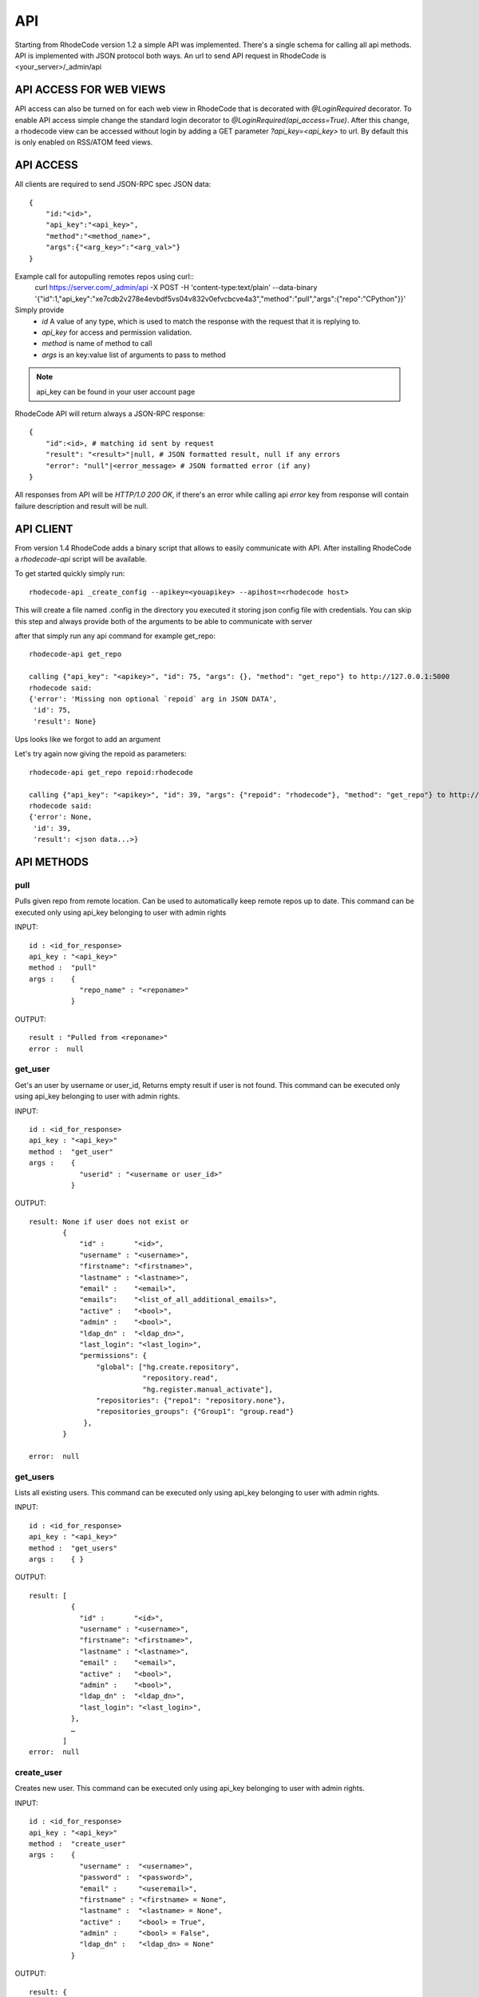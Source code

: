 .. _api:

===
API
===


Starting from RhodeCode version 1.2 a simple API was implemented.
There's a single schema for calling all api methods. API is implemented
with JSON protocol both ways. An url to send API request in RhodeCode is
<your_server>/_admin/api

API ACCESS FOR WEB VIEWS
++++++++++++++++++++++++

API access can also be turned on for each web view in RhodeCode that is 
decorated with `@LoginRequired` decorator. To enable API access simple change 
the standard login decorator to `@LoginRequired(api_access=True)`. 
After this change, a rhodecode view can be accessed without login by adding a 
GET parameter `?api_key=<api_key>` to url. By default this is only
enabled on RSS/ATOM feed views.


API ACCESS
++++++++++

All clients are required to send JSON-RPC spec JSON data::

    {   
        "id:"<id>",
        "api_key":"<api_key>",
        "method":"<method_name>",
        "args":{"<arg_key>":"<arg_val>"}
    }

Example call for autopulling remotes repos using curl::
    curl https://server.com/_admin/api -X POST -H 'content-type:text/plain' --data-binary '{"id":1,"api_key":"xe7cdb2v278e4evbdf5vs04v832v0efvcbcve4a3","method":"pull","args":{"repo":"CPython"}}'

Simply provide
 - *id* A value of any type, which is used to match the response with the request that it is replying to.
 - *api_key* for access and permission validation.
 - *method* is name of method to call
 - *args* is an key:value list of arguments to pass to method

.. note::

    api_key can be found in your user account page


RhodeCode API will return always a JSON-RPC response::

    {   
        "id":<id>, # matching id sent by request
        "result": "<result>"|null, # JSON formatted result, null if any errors
        "error": "null"|<error_message> # JSON formatted error (if any)
    }

All responses from API will be `HTTP/1.0 200 OK`, if there's an error while
calling api *error* key from response will contain failure description
and result will be null.


API CLIENT
++++++++++

From version 1.4 RhodeCode adds a binary script that allows to easily
communicate with API. After installing RhodeCode a `rhodecode-api` script
will be available.

To get started quickly simply run::

  rhodecode-api _create_config --apikey=<youapikey> --apihost=<rhodecode host>
 
This will create a file named .config in the directory you executed it storing
json config file with credentials. You can skip this step and always provide
both of the arguments to be able to communicate with server


after that simply run any api command for example get_repo::
 
 rhodecode-api get_repo

 calling {"api_key": "<apikey>", "id": 75, "args": {}, "method": "get_repo"} to http://127.0.0.1:5000
 rhodecode said:
 {'error': 'Missing non optional `repoid` arg in JSON DATA',
  'id': 75,
  'result': None}

Ups looks like we forgot to add an argument

Let's try again now giving the repoid as parameters::

    rhodecode-api get_repo repoid:rhodecode   
 
    calling {"api_key": "<apikey>", "id": 39, "args": {"repoid": "rhodecode"}, "method": "get_repo"} to http://127.0.0.1:5000
    rhodecode said:
    {'error': None,
     'id': 39,
     'result': <json data...>}



API METHODS
+++++++++++


pull
----

Pulls given repo from remote location. Can be used to automatically keep
remote repos up to date. This command can be executed only using api_key
belonging to user with admin rights

INPUT::

    id : <id_for_response>
    api_key : "<api_key>"
    method :  "pull"
    args :    {
                "repo_name" : "<reponame>"
              }

OUTPUT::

    result : "Pulled from <reponame>"
    error :  null


get_user
--------

Get's an user by username or user_id, Returns empty result if user is not found.
This command can be executed only using api_key belonging to user with admin 
rights.


INPUT::

    id : <id_for_response>
    api_key : "<api_key>"
    method :  "get_user"
    args :    { 
                "userid" : "<username or user_id>"
              }

OUTPUT::

    result: None if user does not exist or 
            {
                "id" :       "<id>",
                "username" : "<username>",
                "firstname": "<firstname>",
                "lastname" : "<lastname>",
                "email" :    "<email>",
                "emails":    "<list_of_all_additional_emails>",
                "active" :   "<bool>",
                "admin" :    "<bool>",
                "ldap_dn" :  "<ldap_dn>",
                "last_login": "<last_login>",
                "permissions": {
                    "global": ["hg.create.repository",
                               "repository.read",
                               "hg.register.manual_activate"],
                    "repositories": {"repo1": "repository.none"},
                    "repositories_groups": {"Group1": "group.read"}
                 },
            }

    error:  null


get_users
---------

Lists all existing users. This command can be executed only using api_key
belonging to user with admin rights.


INPUT::

    id : <id_for_response>
    api_key : "<api_key>"
    method :  "get_users"
    args :    { }

OUTPUT::

    result: [
              {
                "id" :       "<id>",
                "username" : "<username>",
                "firstname": "<firstname>",
                "lastname" : "<lastname>",
                "email" :    "<email>",
                "active" :   "<bool>",
                "admin" :    "<bool>",
                "ldap_dn" :  "<ldap_dn>",
                "last_login": "<last_login>",
              },
    	      …
            ]
    error:  null


create_user
-----------

Creates new user. This command can 
be executed only using api_key belonging to user with admin rights.


INPUT::

    id : <id_for_response>
    api_key : "<api_key>"
    method :  "create_user"
    args :    {
                "username" :  "<username>",
                "password" :  "<password>",
                "email" :     "<useremail>",
                "firstname" : "<firstname> = None",
                "lastname" :  "<lastname> = None",
                "active" :    "<bool> = True",
                "admin" :     "<bool> = False",
                "ldap_dn" :   "<ldap_dn> = None"
              }

OUTPUT::

    result: {
              "id" : "<new_user_id>",
              "msg" : "created new user <username>",
              "user": {
                "id" :       "<id>",
                "username" : "<username>",
                "firstname": "<firstname>",
                "lastname" : "<lastname>",
                "email" :    "<email>",
                "active" :   "<bool>",
                "admin" :    "<bool>",
                "ldap_dn" :  "<ldap_dn>",
                "last_login": "<last_login>",
              },
            }
    error:  null


update_user
-----------

updates given user if such user exists. This command can 
be executed only using api_key belonging to user with admin rights.


INPUT::

    id : <id_for_response>
    api_key : "<api_key>"
    method :  "update_user"
    args :    {
                "userid" : "<user_id or username>",
                "username" :  "<username>",
                "password" :  "<password>",
                "email" :     "<useremail>",
                "firstname" : "<firstname>",
                "lastname" :  "<lastname>",
                "active" :    "<bool>",
                "admin" :     "<bool>",
                "ldap_dn" :   "<ldap_dn>"
              }

OUTPUT::

    result: {
              "id" : "<edited_user_id>",
              "msg" : "updated user ID:<userid> <username>"
            }
    error:  null


delete_user
-----------


deletes givenuser if such user exists. This command can 
be executed only using api_key belonging to user with admin rights.


INPUT::

    id : <id_for_response>
    api_key : "<api_key>"
    method :  "delete_user"
    args :    {
                "userid" : "<user_id or username>",
              }

OUTPUT::

    result: {
              "id" : "<edited_user_id>",
              "msg" : "deleted user ID:<userid> <username>"
            }
    error:  null


get_users_group
---------------

Gets an existing users group. This command can be executed only using api_key
belonging to user with admin rights.


INPUT::

    id : <id_for_response>
    api_key : "<api_key>"
    method :  "get_users_group"
    args :    {
                "group_name" : "<name>"
              }

OUTPUT::

    result : None if group not exist
             {
               "id" :         "<id>",
               "group_name" : "<groupname>",
               "active":      "<bool>",
               "members" :  [
                              { "id" :       "<userid>",
                                "username" : "<username>",
                                "firstname": "<firstname>",
                                "lastname" : "<lastname>",
                                "email" :    "<email>",
                                "active" :   "<bool>",
                                "admin" :    "<bool>",
                                "ldap" :     "<ldap_dn>"
                              },
                              …
                            ]
             }
    error : null


get_users_groups
----------------

Lists all existing users groups. This command can be executed only using 
api_key belonging to user with admin rights.


INPUT::

    id : <id_for_response>
    api_key : "<api_key>"
    method :  "get_users_groups"
    args :    { }

OUTPUT::

    result : [
               {
                 "id" :         "<id>",
                 "group_name" : "<groupname>",
                 "active":      "<bool>",
                 "members" :  [
	    	                    {
	    	                      "id" :       "<userid>",
	                              "username" : "<username>",
	                              "firstname": "<firstname>",
	                              "lastname" : "<lastname>",
	                              "email" :    "<email>",
	                              "active" :   "<bool>",
	                              "admin" :    "<bool>",
	                              "ldap" :     "<ldap_dn>"
	                            },
	    	                    …
	                          ]
	            }
              ]
    error : null


create_users_group
------------------

Creates new users group. This command can be executed only using api_key
belonging to user with admin rights


INPUT::

    id : <id_for_response>
    api_key : "<api_key>"
    method :  "create_users_group"
    args:     {
                "group_name":  "<groupname>",
                "active":"<bool> = True"
              }

OUTPUT::

    result: {
              "id":  "<newusersgroupid>",
              "msg": "created new users group <groupname>"
            }
    error:  null


add_user_to_users_group
-----------------------

Adds a user to a users group. If user exists in that group success will be 
`false`. This command can be executed only using api_key
belonging to user with admin rights


INPUT::

    id : <id_for_response>
    api_key : "<api_key>"
    method :  "add_user_users_group"
    args:     {
                "group_name" :  "<groupname>",
                "username" :   "<username>"
              }

OUTPUT::

    result: {
              "id":  "<newusersgroupmemberid>",
              "success": True|False # depends on if member is in group
              "msg": "added member <username> to users group <groupname> | 
                      User is already in that group"
            }
    error:  null


remove_user_from_users_group
----------------------------

Removes a user from a users group. If user is not in given group success will
be `false`. This command can be executed only 
using api_key belonging to user with admin rights


INPUT::

    id : <id_for_response>
    api_key : "<api_key>"
    method :  "remove_user_from_users_group"
    args:     {
                "group_name" :  "<groupname>",
                "username" :   "<username>"
              }

OUTPUT::

    result: {
              "success":  True|False,  # depends on if member is in group
              "msg": "removed member <username> from users group <groupname> | 
                      User wasn't in group"
            }
    error:  null


get_repo
--------

Gets an existing repository by it's name or repository_id. Members will return
either users_group or user associated to that repository. This command can 
be executed only using api_key belonging to user with admin rights.


INPUT::

    id : <id_for_response>
    api_key : "<api_key>"
    method :  "get_repo"
    args:     {
                "repoid" : "<reponame or repo_id>"
              }

OUTPUT::

    result: None if repository does not exist or
            {
                "id" :          "<id>",
                "repo_name" :   "<reponame>"
                "type" :        "<type>",
                "description" : "<description>",
                "clone_uri" :   "<clone_uri>",
                "private": :    "<bool>",
                "created_on" :  "<datetimecreated>",
                "members" :     [
                                  { 
                                    "type": "user",
                                    "id" :         "<userid>",
                                    "username" :   "<username>",
                                    "firstname":   "<firstname>",
                                    "lastname" :   "<lastname>",
                                    "email" :      "<email>",
                                    "active" :     "<bool>",
                                    "admin" :      "<bool>",
                                    "ldap" :       "<ldap_dn>",
                                    "permission" : "repository.(read|write|admin)"
                                  },
                                  …
                                  { 
                                    "type": "users_group",
                                    "id" :       "<usersgroupid>",
                                    "name" :     "<usersgroupname>",
                                    "active":    "<bool>",
                                    "permission" : "repository.(read|write|admin)"
                                  },
                                  …
                                ]
            }
    error:  null


get_repos
---------

Lists all existing repositories. This command can be executed only using api_key
belonging to user with admin rights


INPUT::

    id : <id_for_response>
    api_key : "<api_key>"
    method :  "get_repos"
    args:     { }

OUTPUT::

    result: [
              {
                "id" :          "<id>",
                "repo_name" :   "<reponame>"
                "type" :        "<type>",
                "description" : "<description>",
                "clone_uri" :   "<clone_uri>",
                "private": :    "<bool>",
                "created_on" :  "<datetimecreated>",
              },
              …
            ]
    error:  null


get_repo_nodes
--------------

returns a list of nodes and it's children in a flat list for a given path 
at given revision. It's possible to specify ret_type to show only `files` or 
`dirs`. This command can be executed only using api_key belonging to user 
with admin rights


INPUT::

    id : <id_for_response>
    api_key : "<api_key>"
    method :  "get_repo_nodes"
    args:     {
                "repo_name" : "<reponame>",
                "revision"  : "<revision>",
                "root_path" : "<root_path>",
                "ret_type"  : "<ret_type>" = 'all'
              }

OUTPUT::

    result: [
              {
                "name" :        "<name>"
                "type" :        "<type>",
              },
              …
            ]
    error:  null


create_repo
-----------

Creates a repository. This command can be executed only using api_key
belonging to user with admin rights.
If repository name contains "/", all needed repository groups will be created.
For example "foo/bar/baz" will create groups "foo", "bar" (with "foo" as parent),
and create "baz" repository with "bar" as group.


INPUT::

    id : <id_for_response>
    api_key : "<api_key>"
    method :  "create_repo"
    args:     {
                "repo_name" :   "<reponame>",
                "owner_name" :  "<ownername>",
                "description" : "<description> = ''",
                "repo_type" :   "<type> = 'hg'",
                "private" :     "<bool> = False",
                "clone_uri" :   "<clone_uri> = None",
              }

OUTPUT::

    result: {
              "id": "<newrepoid>",
              "msg": "Created new repository <reponame>",
              "repo": {
                "id" :          "<id>",
                "repo_name" :   "<reponame>"
                "type" :        "<type>",
                "description" : "<description>",
                "clone_uri" :   "<clone_uri>",
                "private": :    "<bool>",
                "created_on" :  "<datetimecreated>",
              },
            }
    error:  null


delete_repo
-----------

Deletes a repository. This command can be executed only using api_key
belonging to user with admin rights.


INPUT::

    id : <id_for_response>
    api_key : "<api_key>"
    method :  "delete_repo"
    args:     {
                "repo_name" :   "<reponame>",
              }

OUTPUT::

    result: {
              "msg": "Deleted repository <reponame>",
            }
    error:  null


grant_user_permission
---------------------

Grant permission for user on given repository, or update existing one
if found. This command can be executed only using api_key belonging to user 
with admin rights.


INPUT::

    id : <id_for_response>
    api_key : "<api_key>"
    method :  "grant_user_permission"
    args:     {
                "repo_name" :  "<reponame>",
                "username" :   "<username>",
                "perm" :       "(repository.(none|read|write|admin))",
              }

OUTPUT::

    result: {
              "msg" : "Granted perm: <perm> for user: <username> in repo: <reponame>"
            }
    error:  null


revoke_user_permission
----------------------

Revoke permission for user on given repository. This command can be executed 
only using api_key belonging to user with admin rights.


INPUT::

    id : <id_for_response>
    api_key : "<api_key>"
    method  : "revoke_user_permission"
    args:     {
                "repo_name" :  "<reponame>",
                "username" :   "<username>",
              }

OUTPUT::

    result: {
              "msg" : "Revoked perm for user: <suername> in repo: <reponame>"
            }
    error:  null


grant_users_group_permission
----------------------------

Grant permission for users group on given repository, or update
existing one if found. This command can be executed only using 
api_key belonging to user with admin rights.


INPUT::

    id : <id_for_response>
    api_key : "<api_key>"
    method :  "grant_users_group_permission"
    args:     {
                "repo_name" : "<reponame>",
                "group_name" : "<usersgroupname>",
                "perm" : "(repository.(none|read|write|admin))",
              }

OUTPUT::

    result: {
              "msg" : "Granted perm: <perm> for group: <usersgroupname> in repo: <reponame>"
            }
    error:  null
    
    
revoke_users_group_permission
-----------------------------

Revoke permission for users group on given repository.This command can be 
executed only using api_key belonging to user with admin rights.

INPUT::

    id : <id_for_response>
    api_key : "<api_key>"
    method  : "revoke_users_group_permission"
    args:     {
                "repo_name" :  "<reponame>",
                "users_group" :   "<usersgroupname>",
              }

OUTPUT::

    result: {
              "msg" : "Revoked perm for group: <usersgroupname> in repo: <reponame>"
            }
    error:  null